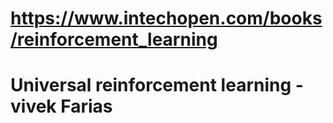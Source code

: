 * 
* 
* https://www.intechopen.com/books/reinforcement_learning
* Universal reinforcement learning - vivek Farias
